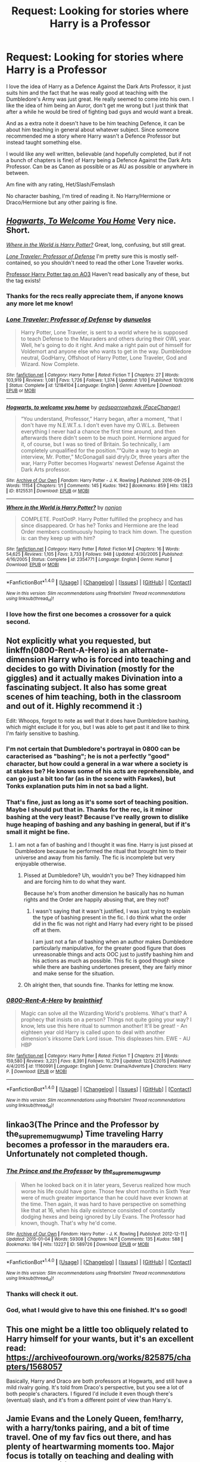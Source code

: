 #+TITLE: Request: Looking for stories where Harry is a Professor

* Request: Looking for stories where Harry is a Professor
:PROPERTIES:
:Author: SnarkyAndProud
:Score: 38
:DateUnix: 1510544241.0
:DateShort: 2017-Nov-13
:FlairText: Request
:END:
I love the idea of Harry as a Defence Against the Dark Arts Professor, it just suits him and the fact that he was really good at teaching with the Dumbledore's Army was just great. He really seemed to come into his own. I like the idea of him being an Auror, don't get me wrong but I just think that after a while he would be tired of fighting bad guys and would want a break.

And as a extra note it doesn't have to be him teaching Defence, it can be about him teaching in general about whatever subject. Since someone recommended me a story where Harry wasn't a Defence Professor but instead taught something else.

I would like any well written, believable (and hopefully completed, but if not a bunch of chapters is fine) of Harry being a Defence Against the Dark Arts Professor. Can be as Canon as possible or as AU as possible or anywhere in between.

Am fine with any rating, Het/Slash/Femslash

No character bashing, I'm tired of reading it. No Harry/Hermione or Draco/Hermione but any other pairing is fine.


** [[https://archiveofourown.org/works/8125531][/Hogwarts, To Welcome You Home/]] Very nice. Short.

[[https://www.fanfiction.net/s/2354771/1/Where-in-the-World-is-Harry-Potter][/Where in the World is Harry Potter?/]] Great, long, confusing, but still great.

[[https://www.fanfiction.net/s/12184104/1/Lone-Traveler-Professor-of-Defense][/Lone Traveler: Professor of Defense/]] I'm pretty sure this is mostly self-contained, so you shouldn't need to read the other Lone Traveler works.

[[https://archiveofourown.org/works?utf8=%E2%9C%93&commit=Sort+and+Filter&work_search%5Bsort_column%5D=kudos_count&work_search%5Bother_tag_names%5D=&work_search%5Bquery%5D=&work_search%5Blanguage_id%5D=&work_search%5Bcomplete%5D=0&tag_id=Professor+Harry+Potter][Professor Harry Potter tag on AO3]] Haven't read basically any of these, but the tag exists!
:PROPERTIES:
:Author: 295Kelvin
:Score: 11
:DateUnix: 1510547552.0
:DateShort: 2017-Nov-13
:END:

*** Thanks for the recs really appreciate them, if anyone knows any more let me know!
:PROPERTIES:
:Author: SnarkyAndProud
:Score: 5
:DateUnix: 1510547756.0
:DateShort: 2017-Nov-13
:END:


*** [[http://www.fanfiction.net/s/12184104/1/][*/Lone Traveler: Professor of Defense/*]] by [[https://www.fanfiction.net/u/2198557/dunuelos][/dunuelos/]]

#+begin_quote
  Harry Potter, Lone Traveler, is sent to a world where he is supposed to teach Defense to the Mauraders and others during their OWL year. Well, he's going to do it right. And make a right pain out of himself for Voldemort and anyone else who wants to get in the way. Dumbledore neutral, GodHarry, Offshoot of Harry Potter, Lone Traveler, God and Wizard. Now Complete.
#+end_quote

^{/Site/: [[http://www.fanfiction.net/][fanfiction.net]] *|* /Category/: Harry Potter *|* /Rated/: Fiction T *|* /Chapters/: 27 *|* /Words/: 103,919 *|* /Reviews/: 1,081 *|* /Favs/: 1,726 *|* /Follows/: 1,374 *|* /Updated/: 1/10 *|* /Published/: 10/9/2016 *|* /Status/: Complete *|* /id/: 12184104 *|* /Language/: English *|* /Genre/: Adventure *|* /Download/: [[http://www.ff2ebook.com/old/ffn-bot/index.php?id=12184104&source=ff&filetype=epub][EPUB]] or [[http://www.ff2ebook.com/old/ffn-bot/index.php?id=12184104&source=ff&filetype=mobi][MOBI]]}

--------------

[[http://archiveofourown.org/works/8125531][*/Hogwarts, to welcome you home/*]] by [[http://www.archiveofourown.org/users/FaceChanger/pseuds/gedsparrowhawk][/gedsparrowhawk (FaceChanger)/]]

#+begin_quote
  “You understand, Professor,” Harry began, after a moment, “that I don't have my N.E.W.T.s. I don't even have my O.W.L.s. Between everything I never had a chance the first time around, and then afterwards there didn't seem to be much point. Hermione argued for it, of course, but I was so tired of Britain. So technically, I am completely unqualified for the position.”“Quite a way to begin an interview, Mr. Potter,” McGonagall said dryly.Or, three years after the war, Harry Potter becomes Hogwarts' newest Defense Against the Dark Arts professor.
#+end_quote

^{/Site/: [[http://www.archiveofourown.org/][Archive of Our Own]] *|* /Fandom/: Harry Potter - J. K. Rowling *|* /Published/: 2016-09-25 *|* /Words/: 11154 *|* /Chapters/: 1/1 *|* /Comments/: 145 *|* /Kudos/: 1942 *|* /Bookmarks/: 859 *|* /Hits/: 13823 *|* /ID/: 8125531 *|* /Download/: [[http://archiveofourown.org/downloads/ge/gedsparrowhawk/8125531/Hogwarts%20to%20welcome%20you%20home.epub?updated_at=1502051761][EPUB]] or [[http://archiveofourown.org/downloads/ge/gedsparrowhawk/8125531/Hogwarts%20to%20welcome%20you%20home.mobi?updated_at=1502051761][MOBI]]}

--------------

[[http://www.fanfiction.net/s/2354771/1/][*/Where in the World is Harry Potter?/*]] by [[https://www.fanfiction.net/u/649528/nonjon][/nonjon/]]

#+begin_quote
  COMPLETE. PostOotP. Harry Potter fulfilled the prophecy and has since disappeared. Or has he? Tonks and Hermione are the lead Order members continuously hoping to track him down. The question is: can they keep up with him?
#+end_quote

^{/Site/: [[http://www.fanfiction.net/][fanfiction.net]] *|* /Category/: Harry Potter *|* /Rated/: Fiction M *|* /Chapters/: 16 *|* /Words/: 54,625 *|* /Reviews/: 1,105 *|* /Favs/: 3,733 *|* /Follows/: 948 *|* /Updated/: 4/30/2005 *|* /Published/: 4/16/2005 *|* /Status/: Complete *|* /id/: 2354771 *|* /Language/: English *|* /Genre/: Humor *|* /Download/: [[http://www.ff2ebook.com/old/ffn-bot/index.php?id=2354771&source=ff&filetype=epub][EPUB]] or [[http://www.ff2ebook.com/old/ffn-bot/index.php?id=2354771&source=ff&filetype=mobi][MOBI]]}

--------------

*FanfictionBot*^{1.4.0} *|* [[[https://github.com/tusing/reddit-ffn-bot/wiki/Usage][Usage]]] | [[[https://github.com/tusing/reddit-ffn-bot/wiki/Changelog][Changelog]]] | [[[https://github.com/tusing/reddit-ffn-bot/issues/][Issues]]] | [[[https://github.com/tusing/reddit-ffn-bot/][GitHub]]] | [[[https://www.reddit.com/message/compose?to=tusing][Contact]]]

^{/New in this version: Slim recommendations using/ ffnbot!slim! /Thread recommendations using/ linksub(thread_id)!}
:PROPERTIES:
:Author: FanfictionBot
:Score: 3
:DateUnix: 1510547567.0
:DateShort: 2017-Nov-13
:END:


*** I love how the first one becomes a crossover for a quick second.
:PROPERTIES:
:Author: BaldBombshell
:Score: 2
:DateUnix: 1510549270.0
:DateShort: 2017-Nov-13
:END:


** Not explicitly what you requested, but linkffn(0800-Rent-A-Hero) is an alternate-dimension Harry who is forced into teaching and decides to go with Divination (mostly for the giggles) and it actually makes Divination into a fascinating subject. It also has some great scenes of him teaching, both in the classroom and out of it. Highly recommend it :)

Edit: Whoops, forgot to note as well that it does have Dumbledore bashing, which might exclude it for you, but I was able to get past it and like to think I'm fairly sensitive to bashing.
:PROPERTIES:
:Author: bgottfried91
:Score: 11
:DateUnix: 1510548105.0
:DateShort: 2017-Nov-13
:END:

*** I'm not certain that Dumbledore's portrayal in 0800 can be caracterised as "bashing"; he is not a perfectly "good" character, but how could a general in a war where a society is at stakes be? He knows some of his acts are reprehensible, and can go just a bit too far (as in the scene with Fawkes), but Tonks explanation puts him in not sa bad a light.
:PROPERTIES:
:Author: graendallstud
:Score: 3
:DateUnix: 1510672852.0
:DateShort: 2017-Nov-14
:END:


*** That's fine, just as long as it's some sort of teaching position. Maybe I should put that in. Thanks for the rec, is it minor bashing at the very least? Because I've really grown to dislike huge heaping of bashing and any bashing in general, but if it's small it might be fine.
:PROPERTIES:
:Author: SnarkyAndProud
:Score: 2
:DateUnix: 1510549262.0
:DateShort: 2017-Nov-13
:END:

**** I am not a fan of bashing and I thought it was fine. Harry is just pissed at Dumbledore because he performed the ritual that brought him to their universe and away from his family. The fic is incomplete but very enjoyable otherwise.
:PROPERTIES:
:Author: dehue
:Score: 7
:DateUnix: 1510553648.0
:DateShort: 2017-Nov-13
:END:

***** Pissed at Dumbledore? Uh, wouldn't you be? They kidnapped him and are forcing him to do what they want.

Because he's from another dimension he basically has no human rights and the Order are happily abusing that, are they not?
:PROPERTIES:
:Author: TheVoteMote
:Score: 3
:DateUnix: 1510566978.0
:DateShort: 2017-Nov-13
:END:

****** I wasn't saying that it wasn't justified, I was just trying to explain the type of bashing present in the fic. I do think what the order did in the fic was not right and Harry had every right to be pissed off at them.

I am just not a fan of bashing when an author makes Dumbledore particularly manipulative, for the greater good figure that does unreasonable things and acts OOC just to justify bashing him and his actions as much as possible. This fic is good though since while there are bashing undertones present, they are fairly minor and make sense for the situation.
:PROPERTIES:
:Author: dehue
:Score: 5
:DateUnix: 1510596788.0
:DateShort: 2017-Nov-13
:END:


***** Oh alright then, that sounds fine. Thanks for letting me know.
:PROPERTIES:
:Author: SnarkyAndProud
:Score: 1
:DateUnix: 1510559420.0
:DateShort: 2017-Nov-13
:END:


*** [[http://www.fanfiction.net/s/11160991/1/][*/0800-Rent-A-Hero/*]] by [[https://www.fanfiction.net/u/4934632/brainthief][/brainthief/]]

#+begin_quote
  Magic can solve all the Wizarding World's problems. What's that? A prophecy that insists on a person? Things not quite going your way? I know, lets use this here ritual to summon another! It'll be great! - An eighteen year old Harry is called upon to deal with another dimension's irksome Dark Lord issue. This displeases him. EWE - AU HBP
#+end_quote

^{/Site/: [[http://www.fanfiction.net/][fanfiction.net]] *|* /Category/: Harry Potter *|* /Rated/: Fiction T *|* /Chapters/: 21 *|* /Words/: 159,580 *|* /Reviews/: 3,221 *|* /Favs/: 8,391 *|* /Follows/: 10,279 *|* /Updated/: 12/24/2015 *|* /Published/: 4/4/2015 *|* /id/: 11160991 *|* /Language/: English *|* /Genre/: Drama/Adventure *|* /Characters/: Harry P. *|* /Download/: [[http://www.ff2ebook.com/old/ffn-bot/index.php?id=11160991&source=ff&filetype=epub][EPUB]] or [[http://www.ff2ebook.com/old/ffn-bot/index.php?id=11160991&source=ff&filetype=mobi][MOBI]]}

--------------

*FanfictionBot*^{1.4.0} *|* [[[https://github.com/tusing/reddit-ffn-bot/wiki/Usage][Usage]]] | [[[https://github.com/tusing/reddit-ffn-bot/wiki/Changelog][Changelog]]] | [[[https://github.com/tusing/reddit-ffn-bot/issues/][Issues]]] | [[[https://github.com/tusing/reddit-ffn-bot/][GitHub]]] | [[[https://www.reddit.com/message/compose?to=tusing][Contact]]]

^{/New in this version: Slim recommendations using/ ffnbot!slim! /Thread recommendations using/ linksub(thread_id)!}
:PROPERTIES:
:Author: FanfictionBot
:Score: 1
:DateUnix: 1510548128.0
:DateShort: 2017-Nov-13
:END:


** linkao3(The Prince and the Professor by the_supreme_mugwump) Time traveling Harry becomes a professor in the marauders era. Unfortunately not completed though.
:PROPERTIES:
:Author: dehue
:Score: 8
:DateUnix: 1510550596.0
:DateShort: 2017-Nov-13
:END:

*** [[http://archiveofourown.org/works/589726][*/The Prince and the Professor/*]] by [[http://www.archiveofourown.org/users/the_supreme_mugwump/pseuds/the_supreme_mugwump][/the_supreme_mugwump/]]

#+begin_quote
  When he looked back on it in later years, Severus realized how much worse his life could have gone. Those few short months in Sixth Year were of much greater importance than he could have ever known at the time. Then again, it was hard to have perspective on something like that at 16, when his daily existence consisted of constantly dodging hexes and being ignored by Lily Evans. The Professor had known, though. That's why he'd come.
#+end_quote

^{/Site/: [[http://www.archiveofourown.org/][Archive of Our Own]] *|* /Fandom/: Harry Potter - J. K. Rowling *|* /Published/: 2012-12-11 *|* /Updated/: 2015-01-04 *|* /Words/: 59308 *|* /Chapters/: 14/? *|* /Comments/: 135 *|* /Kudos/: 588 *|* /Bookmarks/: 184 *|* /Hits/: 13227 *|* /ID/: 589726 *|* /Download/: [[http://archiveofourown.org/downloads/th/the_supreme_mugwump/589726/The%20Prince%20and%20the%20Professor.epub?updated_at=1420356794][EPUB]] or [[http://archiveofourown.org/downloads/th/the_supreme_mugwump/589726/The%20Prince%20and%20the%20Professor.mobi?updated_at=1420356794][MOBI]]}

--------------

*FanfictionBot*^{1.4.0} *|* [[[https://github.com/tusing/reddit-ffn-bot/wiki/Usage][Usage]]] | [[[https://github.com/tusing/reddit-ffn-bot/wiki/Changelog][Changelog]]] | [[[https://github.com/tusing/reddit-ffn-bot/issues/][Issues]]] | [[[https://github.com/tusing/reddit-ffn-bot/][GitHub]]] | [[[https://www.reddit.com/message/compose?to=tusing][Contact]]]

^{/New in this version: Slim recommendations using/ ffnbot!slim! /Thread recommendations using/ linksub(thread_id)!}
:PROPERTIES:
:Author: FanfictionBot
:Score: 5
:DateUnix: 1510550627.0
:DateShort: 2017-Nov-13
:END:


*** Thanks will check it out.
:PROPERTIES:
:Author: SnarkyAndProud
:Score: 2
:DateUnix: 1510551300.0
:DateShort: 2017-Nov-13
:END:


*** God, what I would give to have this one finished. It's so good!
:PROPERTIES:
:Author: we-built-the-shadows
:Score: 2
:DateUnix: 1510590662.0
:DateShort: 2017-Nov-13
:END:


** This one might be a little too obliquely related to Harry himself for your wants, but it's an excellent read: [[https://archiveofourown.org/works/825875/chapters/1568057]]

Basically, Harry and Draco are both professors at Hogwarts, and still have a mild rivalry going. It's told from Draco's perspective, but you see a lot of both people's characters. I figured I'd include it even though there's (eventual) slash, and it's from a different point of view than Harry's.
:PROPERTIES:
:Author: dsarma
:Score: 3
:DateUnix: 1510617587.0
:DateShort: 2017-Nov-14
:END:


** Jamie Evans and the Lonely Queen, fem!harry, with a harry/tonks pairing, and a bit of time travel. One of my fav fics out there, and has plenty of heartwarming moments too. Major focus is totally on teaching and dealing with classroom politics.

linkffn(9908146)
:PROPERTIES:
:Author: IceCrystal
:Score: 3
:DateUnix: 1510655206.0
:DateShort: 2017-Nov-14
:END:

*** [[http://www.fanfiction.net/s/9908146/1/][*/Jamie Evans and the Lonely Queen/*]] by [[https://www.fanfiction.net/u/699762/The-Mad-Mad-Reviewer][/The Mad Mad Reviewer/]]

#+begin_quote
  Jamie has survived an entire year and has successfully kept her employment at Hogwarts. Now she has to deal with a family that knows who she is, a government that doesn't want her in the country, and people demanding to know when she'll get married. That, and there's also the pesky after-effects of throwing herself backwards through time.
#+end_quote

^{/Site/: [[http://www.fanfiction.net/][fanfiction.net]] *|* /Category/: Harry Potter *|* /Rated/: Fiction M *|* /Chapters/: 2 *|* /Words/: 6,447 *|* /Reviews/: 190 *|* /Favs/: 1,035 *|* /Follows/: 1,473 *|* /Updated/: 5/17/2014 *|* /Published/: 12/7/2013 *|* /id/: 9908146 *|* /Language/: English *|* /Genre/: Adventure/Angst *|* /Characters/: <Harry P., N. Tonks> *|* /Download/: [[http://www.ff2ebook.com/old/ffn-bot/index.php?id=9908146&source=ff&filetype=epub][EPUB]] or [[http://www.ff2ebook.com/old/ffn-bot/index.php?id=9908146&source=ff&filetype=mobi][MOBI]]}

--------------

*FanfictionBot*^{1.4.0} *|* [[[https://github.com/tusing/reddit-ffn-bot/wiki/Usage][Usage]]] | [[[https://github.com/tusing/reddit-ffn-bot/wiki/Changelog][Changelog]]] | [[[https://github.com/tusing/reddit-ffn-bot/issues/][Issues]]] | [[[https://github.com/tusing/reddit-ffn-bot/][GitHub]]] | [[[https://www.reddit.com/message/compose?to=tusing][Contact]]]

^{/New in this version: Slim recommendations using/ ffnbot!slim! /Thread recommendations using/ linksub(thread_id)!}
:PROPERTIES:
:Author: FanfictionBot
:Score: 1
:DateUnix: 1510655215.0
:DateShort: 2017-Nov-14
:END:


** [deleted]
:PROPERTIES:
:Score: 2
:DateUnix: 1510567441.0
:DateShort: 2017-Nov-13
:END:

*** [[http://www.fanfiction.net/s/5386877/1/][*/Harry Potter and the Veil of Mystery/*]] by [[https://www.fanfiction.net/u/2015038/semprini][/semprini/]]

#+begin_quote
  Post-OotP Reluctantly taking a leadership role in the fight against Voldemort, urging others to 'say the name', Harry tries to learn how he can use his 'power the Dark Lord knows not' to fulfill the prophecy as he becomes his enemy's biggest target.
#+end_quote

^{/Site/: [[http://www.fanfiction.net/][fanfiction.net]] *|* /Category/: Harry Potter *|* /Rated/: Fiction T *|* /Chapters/: 24 *|* /Words/: 401,266 *|* /Reviews/: 251 *|* /Favs/: 407 *|* /Follows/: 155 *|* /Updated/: 10/21/2009 *|* /Published/: 9/19/2009 *|* /Status/: Complete *|* /id/: 5386877 *|* /Language/: English *|* /Genre/: Adventure *|* /Characters/: Harry P., Albus D. *|* /Download/: [[http://www.ff2ebook.com/old/ffn-bot/index.php?id=5386877&source=ff&filetype=epub][EPUB]] or [[http://www.ff2ebook.com/old/ffn-bot/index.php?id=5386877&source=ff&filetype=mobi][MOBI]]}

--------------

*FanfictionBot*^{1.4.0} *|* [[[https://github.com/tusing/reddit-ffn-bot/wiki/Usage][Usage]]] | [[[https://github.com/tusing/reddit-ffn-bot/wiki/Changelog][Changelog]]] | [[[https://github.com/tusing/reddit-ffn-bot/issues/][Issues]]] | [[[https://github.com/tusing/reddit-ffn-bot/][GitHub]]] | [[[https://www.reddit.com/message/compose?to=tusing][Contact]]]

^{/New in this version: Slim recommendations using/ ffnbot!slim! /Thread recommendations using/ linksub(thread_id)!}
:PROPERTIES:
:Author: FanfictionBot
:Score: 2
:DateUnix: 1510567464.0
:DateShort: 2017-Nov-13
:END:


*** That's fine thank you for the rec I appreciate it. If anyone knows any more let me know.
:PROPERTIES:
:Author: SnarkyAndProud
:Score: 1
:DateUnix: 1510567858.0
:DateShort: 2017-Nov-13
:END:


** This looks like it's worth following.

linkffn(12575015)
:PROPERTIES:
:Author: Shady-Trees
:Score: 1
:DateUnix: 1510597669.0
:DateShort: 2017-Nov-13
:END:

*** [[http://www.fanfiction.net/s/12575015/1/][*/Predator and Prey/*]] by [[https://www.fanfiction.net/u/8526641/Dark-Lord-Slytherin][/Dark Lord Slytherin/]]

#+begin_quote
  The war is over. Britain is safe and enjoying peace. Why then do the fabled Necromancer's Guild want to meet with Harry Potter? What is going on? And how does the illusive Miss Greengrass come into all of this? TimeTravel! Powerful!Harry, AU, Harry/Daphne.
#+end_quote

^{/Site/: [[http://www.fanfiction.net/][fanfiction.net]] *|* /Category/: Harry Potter *|* /Rated/: Fiction M *|* /Chapters/: 7 *|* /Words/: 35,254 *|* /Reviews/: 181 *|* /Favs/: 784 *|* /Follows/: 1,166 *|* /Updated/: 23h *|* /Published/: 7/16 *|* /id/: 12575015 *|* /Language/: English *|* /Genre/: Mystery/Drama *|* /Characters/: Harry P., Daphne G., Marauders *|* /Download/: [[http://www.ff2ebook.com/old/ffn-bot/index.php?id=12575015&source=ff&filetype=epub][EPUB]] or [[http://www.ff2ebook.com/old/ffn-bot/index.php?id=12575015&source=ff&filetype=mobi][MOBI]]}

--------------

*FanfictionBot*^{1.4.0} *|* [[[https://github.com/tusing/reddit-ffn-bot/wiki/Usage][Usage]]] | [[[https://github.com/tusing/reddit-ffn-bot/wiki/Changelog][Changelog]]] | [[[https://github.com/tusing/reddit-ffn-bot/issues/][Issues]]] | [[[https://github.com/tusing/reddit-ffn-bot/][GitHub]]] | [[[https://www.reddit.com/message/compose?to=tusing][Contact]]]

^{/New in this version: Slim recommendations using/ ffnbot!slim! /Thread recommendations using/ linksub(thread_id)!}
:PROPERTIES:
:Author: FanfictionBot
:Score: 2
:DateUnix: 1510597673.0
:DateShort: 2017-Nov-13
:END:
